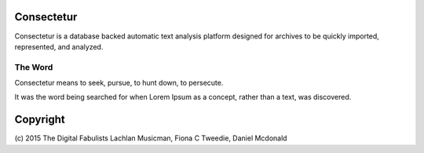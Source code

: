 Consectetur
-----------

Consectetur is a database backed automatic text analysis platform designed 
for archives to be quickly imported, represented, and analyzed.


--------
The Word
--------

Consectetur means to seek, pursue, to hunt down, to persecute.

It was the word being searched for when Lorem Ipsum as a concept, rather than a
text, was discovered.


Copyright
---------

(c) 2015 The Digital Fabulists
Lachlan Musicman, Fiona C Tweedie, Daniel Mcdonald


